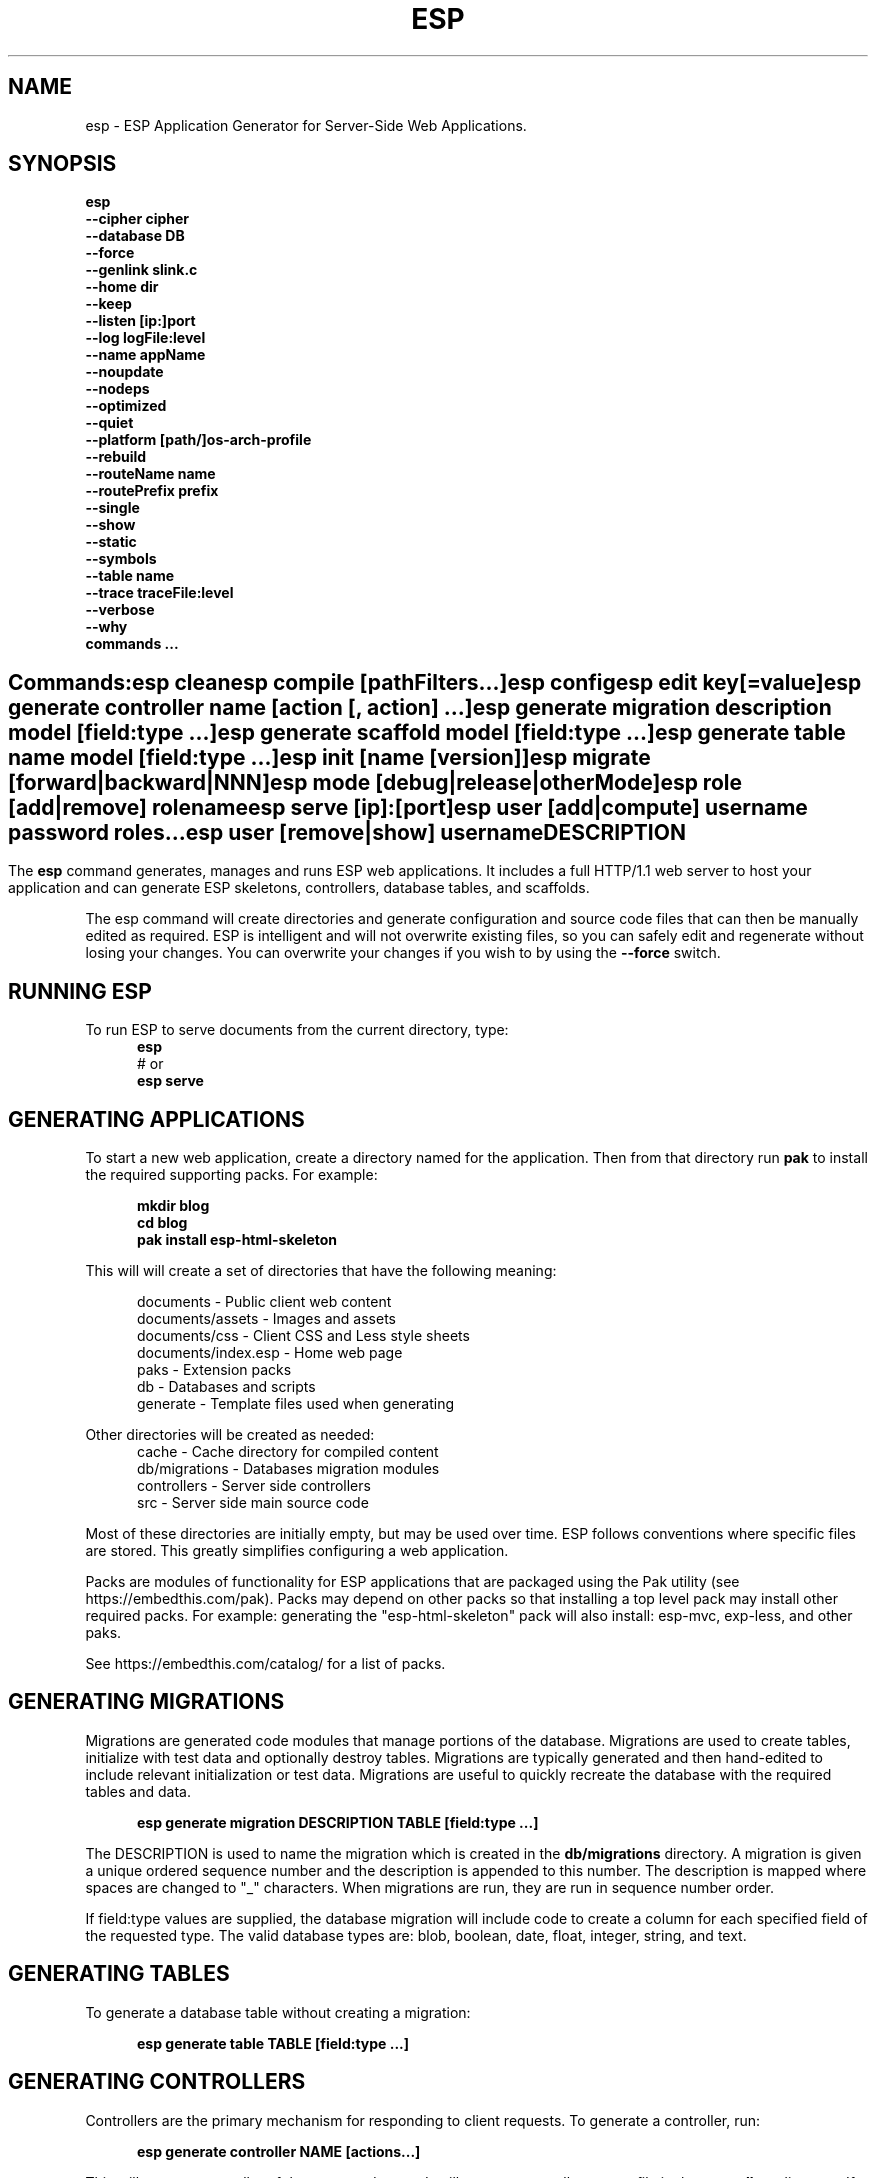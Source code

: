 .TH ESP "1" "November 2014" "esp" "User Commands"
.SH NAME
esp \- ESP Application Generator for Server-Side Web Applications.
.SH SYNOPSIS
.B esp
    \fB--cipher cipher\fR
    \fB--database DB\fR
    \fB--force\fR
    \fB--genlink slink.c\fR
    \fB--home dir\fR
    \fB--keep\fR
    \fB--listen [ip:]port\fR
    \fB--log logFile:level\fR
    \fB--name appName\fR
    \fB--noupdate\fR
    \fB--nodeps\fR
    \fB--optimized\fR
    \fB--quiet\fR
    \fB--platform [path/]os-arch-profile\fR
    \fB--rebuild\fR
    \fB--routeName name\fR
    \fB--routePrefix prefix\fR
    \fB--single\fR
    \fB--show\fR
    \fB--static\fR
    \fB--symbols\fR
    \fB--table name\fR
    \fB--trace traceFile:level\fR
    \fB--verbose\fR
    \fB--why\fR
    \fBcommands ...\fR
.SH ""
.B Commands:
    esp clean
    esp compile [pathFilters...]
    esp config
    esp edit key[=value]
    esp generate controller name [action [, action] ...]
    esp generate migration description model [field:type ...]
    esp generate scaffold model [field:type ...]
    esp generate table name model [field:type ...]
    esp init [name [version]]
    esp migrate [forward|backward|NNN]
    esp mode [debug|release|otherMode]
    esp role [add|remove] rolename
    esp serve [ip]:[port]
    esp user [add|compute] username password roles...
    esp user [remove|show] username 
.SH DESCRIPTION
The \fBesp\fR command generates, manages and runs ESP web applications. It includes a full HTTP/1.1 web server to 
host your application and can generate ESP skeletons, controllers, database tables, and scaffolds.
.PP
The esp command will create directories and generate configuration and source code files that can then be manually 
edited as required.  ESP is intelligent and will not overwrite existing files, so you can safely edit 
and regenerate without losing your changes. You can overwrite your changes if you wish to by using 
the \fB--force\fR switch.
.PP
.SH RUNNING ESP
To run ESP to serve documents from the current directory, type:
.RS 5
 \fBesp\fR
 # or
 \fBesp serve\fR
.RE 5

.SH GENERATING APPLICATIONS
To start a new web application, create a directory named for the application. Then from that directory
run \fBpak\fR to install the required supporting packs. For example:

.RS 5
 \fBmkdir blog\fR
 \fBcd blog\fR
 \fBpak install esp-html-skeleton\fR
.RE
.PP
This will will create a set of directories that have the following meaning: 

.RS 5
 documents           - Public client web content
 documents/assets    - Images and assets
 documents/css       - Client CSS and Less style sheets
 documents/index.esp - Home web page
 paks                - Extension packs
 db                  - Databases and scripts
 generate            - Template files used when generating
.RE
.PP
Other directories will be created as needed:
.RS 5
 cache            - Cache directory for compiled content
 db/migrations    - Databases migration modules
 controllers      - Server side controllers
 src              - Server side main source code
.RE
.PP
Most of these directories are initially empty, but may be used over time. ESP follows conventions
where specific files are stored. This greatly simplifies configuring a web application.
.PP

Packs are modules of functionality for ESP applications that are packaged using the
Pak utility (see https://embedthis.com/pak).
Packs may depend on other packs so that installing a top level pack
may install other required packs. For example: generating the "esp-html-skeleton" pack will
also install: esp-mvc, exp-less, and other paks.
.PP
See https://embedthis.com/catalog/ for a list of packs.

.SH GENERATING MIGRATIONS
Migrations are generated code modules that manage portions of the database. Migrations are used to create tables, 
initialize with test data and optionally destroy tables. Migrations are typically generated and then hand-edited to 
include relevant initialization or test data. Migrations are useful to quickly recreate the database with the required
tables and data.
.RS 5

 \fBesp generate migration DESCRIPTION TABLE [field:type ...]\fR
.RE

The DESCRIPTION is used to name the migration which is created in the \fBdb/migrations\fR directory. A migration 
is given a unique ordered sequence number and the description is appended to this number. The description is mapped
where spaces are changed to "_" characters. When migrations are run, they are run in sequence number order.
.PP
If field:type values are supplied, the database migration will include code to create a column for each 
specified field of the requested type. The valid database types are: blob, boolean, date, float, integer, string, 
and text.

.SH GENERATING TABLES
To generate a database table without creating a migration:
.RS 5

 \fBesp generate table TABLE [field:type ...]\fR
.RE

.SH GENERATING CONTROLLERS
Controllers are the primary mechanism for responding to client requests. 
To generate a controller, 
run:
.RS 5

 \fBesp generate controller NAME [actions...]\fR
.RE
.PP
This will create a controller of the requested name. It will create a controller source file in the \fBcontrollers\fR
directory. If action names are requested, the controller source will define an action method for each
name. You can edit the controller source to meet your needs. It will not be overwritten unless you specify the
--force switch.

.SH GENERATING SCAFFOLDS
.PP
A scaffold is a generated controller, database migration, client-side controller and set of views that provides add, edit 
and list functionality for the database table.
Scaffolds are useful to quickly generate chunks of the application and prototype web pages and actions for 
managing a database table.
To generate a scaffold:
.RS 5

 \fBesp generate scaffold MODEL [field:type ...]\fR
.RE
.PP
This will create a scaffold for the specified database table and will generate a controller of the same name.
.PP
If field:type values are supplied, a database migration will be created with code to create a column for each 
specified field of the requested type. The valid database types are: blob, boolean, date, float, integer, string,
and text. The migration will use the name "create_scaffold_MODEL" and will be created under 
the \fBdb/migrations\fR direcvtory.
.PP
The scaffold will include an edit action and view page that provides add and edit capability. The list action and view, 
provides the ability to list the table rows and select an entry to edit.
.PP
If the --singleton switch is ues, the controller will be generated for a singleton resource and will not have a list
action. 

.SH COMPILING
ESP compiles controllers and ESP pages native code shared libraries. These are then loaded and
run by ESP in response to incoming client requests. Code is compiled only once but can be run many times to
service incoming requests.
.PP
In development mode, ESP will automatically compile the relevant portions of the application if the source code
is modified. It can intelligently recompile controllers and ESP pages. However, you can also explicilty recompile 
portions or the complete appliction via the esp command.
.PP
ESP can recompile everything via:

.RS 5
 \fBesp compile\fR.
.RE

This will re-compile all ESP resources.
.PP
ESP also provides options for you to individually compile controllers and ESP pages. To recompile named pages or controllers:
.RS 5

 \fBesp compile path/*.esp...\fR.

The arguments after "compile" are pathname filters. These are resolved relative to the current directory. Only items
matching the filter pathnames are compiled.

.RE
.PP
To compile the entire application and produce a single combined shared library file, set the "esp.combine" 
property in the esp.json file, to true.
.RS 5

.SH AUTHENTICATION
ESP can use the system password database or it can define passwords in the esp.json or in an application database.
To define passwords in the esp.json, use:

 \fBesp user add username password roles...\fR

To define authentication roles, use:

  \fBesp role add abilities...\fR

.SH CROSS-COMPILING
To compile for a target system of a different architecture, you must specify the target. 
To do this, use the -platform switch to specify the target architecture. Specify the path to the platform directory
in the Appweb source code built for that platform.

.RS 5
\fbesp -platform /home/dev/linux-arm-debug compile
.RE

.SH MODE
The \fBesp mode\fR command will retrieve and display the "esp.mode" property.
The \fBesp mode debug\fR command will modify the "esp.mode" property and set it to the "debug" value.
The \fBesp release\fR command will set the esp.mode to "release".

.SH RUNNING
.PP
To run your application, start the esp command to serve pages:
.RS 5

 \fBesp serve\fR
.SH CLEANING
To clean all generated module files:
.RS 5
 \fBesp clean\fR
.RE

.SH MIGRATIONS
Migration files can be run via the \fBesp migrate\fR command. With no other parameters, the command will run
all migrations that have not yet been applied to the database. You can also use \fBesp migrate forward\fR to
apply apply the next unapplied migration. Similarly \fBesp migrate backward\fR will reverse the last applied
migration. You can also use \fBesp migrate NNN\fR to migrate forward or backward to a specific migration, where NNN
is the migration sequence number at the start of the migration file name.
.PP

.SH COMMANDS
.PP 
esp has the following command usage patterns:

.RS 5
 esp clean
 esp compile
 esp compile controllers name
 esp compile path/*.esp
 esp generate app name
 esp generate controllers name [action [, action] ...]
 esp generate scaffold model [field:type [, field:type] ...]
 esp generate table name model [field:type [, field:type] ...]
 esp serve
 esp serve 4000
 esp mode debug
 esp init appName version
.RE
.PP

.SH OPTIONS
.PP
.TP 6
\fB\--cipher cipher\fR
Password cipher to use. Set to "md5" or "blowfish".
.TP 6
\fB\--database Database provider\fR
Use the specified database provider. Set to "mdb" or "sdb" for SQLite.
.TP 6
\fB\--force\fR
Overwrite existing files. ESP normally will not overwrite existing files. This is to preserve user changes to 
previously generated files.
.TP 6
\fB\--home dir\fR
Change the current working directory before beginning processing.
.TP 6
\fB\--keep\fR
Keep intermediate source files in the cache directory. This overrides the 
ejs.json "keep" setting.
.TP 6
\fB\--listen [ip:]port\fR
Define the listening endpoint address. This will be used when generating an application. The value
will be patched into the generated esp.json configuration file.
.TP 6
\fB\--log logFile:level\fR
Specify a file to log messages.  The syntax is: \fB"--log logName[:logLevel]"\fR.             
Level 3 will trace the request and response headers. 
.TP 6
\fB\--name AppName\fR
Set the ESP application name. Defaults to the name of the directory containing the application.
.TP 6
\fB\--noupdate\fR
Do not update esp.json.
.TP 6
\fB\--optimize\fR
Compile optimized without debug symbols. 
.TP 6
\fB\--quiet\fR
Suppress diagnostic trace to the console.
.TP 6
\fB\--platform [path/]os-arch-profile\fR
Target platform configuration to build for and directory containing esp objects and libraries for the target platform. 
If a path is supplied, the specified platform directory is used.  Otherwise, esp searches from the current directory 
upwards for a parent platform directory.
.TP 6
\fB\--rebuild\fR
Force a recompile of all items when used with the compile command. 
When used with migrate, this will recreate the database and apply all migrations.
.TP 6
\fB\--route pattern\fR
This selects the route by pattern that will be used for the ESP configuration. 
.TP 6
\fB\--routePrefix prefix\fR
This selects the route by prefix that will be used for the ESP configuration. 
If the route prefix does not match, the first portion of the route pattern is tested against the requested prefix. 
.TP 6
\fB\--single\fR
Generate a controller for a singleton resource instead of a group of resources. A singleton controller omits a list
action.
.TP 6
\fB\--show\fR
Display the route table to the console.
.TP 6
\fB\--static\fR
Use static linking when building ESP applications. This causes esp to create archive libraries instead of shared libraries.
.TP 6
\fB\--symbols\fR
Compile for debug with symbols. 
.TP 6
\fB\--table name\fR
Override the database table name when generating tables, migrations or scaffolds. This is useful to request a plural 
version of the model name. Alternatively, specify the model name when generating the scaffold, table or migration 
with the desired plural suffix. For example: "-s" or "-ies".
.TP 6
\fB\--trace traceFile:level\fR
Specify a file for trace messages.  The syntax is: \fB"--trace traceName[:traceLevel]"\fR.             
Level 3 will trace the request and response headers. 
.TP 6
\fB\--verbose\fR or \fB\-v\fR
Run in verbose mode and trace actions to the console.
.TP 6
\fB\--why\fR or \fB\-w\fR
Explain why a resource was or was not compiled.
.PP
.SH "REPORTING BUGS"
Report bugs to dev@embedthis.com.

.SH COPYRIGHT
Copyright \(co Embedthis Software. Embedthis ESP is a trademark of Embedthis Software.

.br
